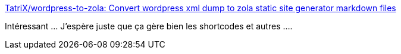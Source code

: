 :jbake-type: post
:jbake-status: published
:jbake-title: TatriX/wordpress-to-zola: Convert wordpress xml dump to zola static site generator markdown files
:jbake-tags: wordpress,blog,zola,static,rust,open-source,_mois_sept.,_année_2019
:jbake-date: 2019-09-14
:jbake-depth: ../
:jbake-uri: shaarli/1568468064000.adoc
:jbake-source: https://nicolas-delsaux.hd.free.fr/Shaarli?searchterm=https%3A%2F%2Fgithub.com%2FTatriX%2Fwordpress-to-zola&searchtags=wordpress+blog+zola+static+rust+open-source+_mois_sept.+_ann%C3%A9e_2019
:jbake-style: shaarli

https://github.com/TatriX/wordpress-to-zola[TatriX/wordpress-to-zola: Convert wordpress xml dump to zola static site generator markdown files]

Intéressant ... J'espère juste que ça gère bien les shortcodes et autres ....
